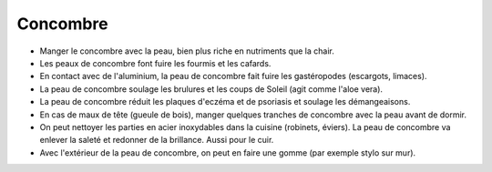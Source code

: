 .. index:: Concombre
.. index:: jardin; Anti-insectes
.. index:: jardin; Anti-limaces
.. index:: cosmétique; Brulures
.. index:: cosmétique; Coups de Soleil
.. index:: cosmétique; Après-rasage
.. index:: cosmétique; Eczéma
.. index:: cosmétique; Psoriasis
.. index:: cosmétique; Démangeaisons
.. index:: cosmétique; Mal de tête
.. index:: cosmétique; Nettoyage cuisine
.. index:: cosmétique; Nettoyage cuir
.. index:: cosmétique; Gomme

.. _Concombre:

Concombre
#########

* Manger le concombre avec la peau, bien plus riche en nutriments que la chair.
* Les peaux de concombre font fuire les fourmis et les cafards.
* En contact avec de l'aluminium, la peau de concombre fait fuire les gastéropodes (escargots, limaces).
* La peau de concombre soulage les brulures et les coups de Soleil (agit comme l'aloe vera).
* La peau de concombre réduit les plaques d'eczéma et de psoriasis et soulage les démangeaisons.
* En cas de maux de tête (gueule de bois), manger quelques tranches de concombre avec la peau avant de dormir.
* On peut nettoyer les parties en acier inoxydables dans la cuisine (robinets, éviers).
  La peau de concombre va enlever la saleté et redonner de la brillance.
  Aussi pour le cuir.
* Avec l'extérieur de la peau de concombre, on peut en faire une gomme (par exemple stylo sur mur).
